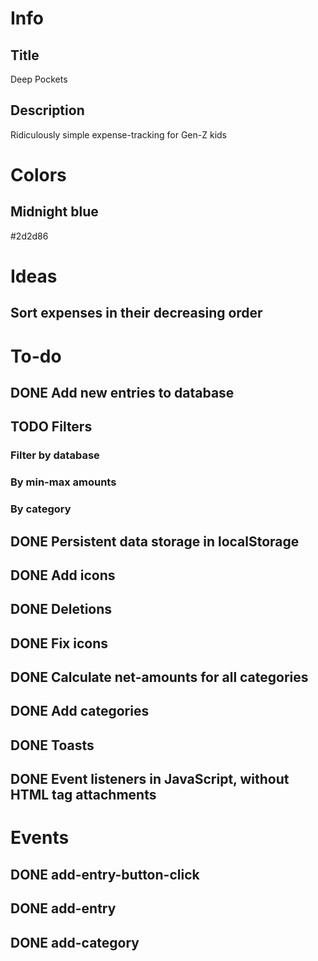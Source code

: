 
* Info
** Title
Deep Pockets
** Description
Ridiculously simple expense-tracking for Gen-Z kids

* Colors
** Midnight blue
#2d2d86

* Ideas
** Sort expenses in their decreasing order

* To-do
** DONE Add new entries to database
** TODO Filters
*** Filter by database
*** By min-max amounts
*** By category
** DONE Persistent data storage in localStorage
** DONE Add icons
** DONE Deletions
** DONE Fix icons
** DONE Calculate net-amounts for all categories
** DONE Add categories
** DONE Toasts
** DONE Event listeners in JavaScript, without HTML tag attachments

* Events
** DONE add-entry-button-click
** DONE add-entry
** DONE add-category
